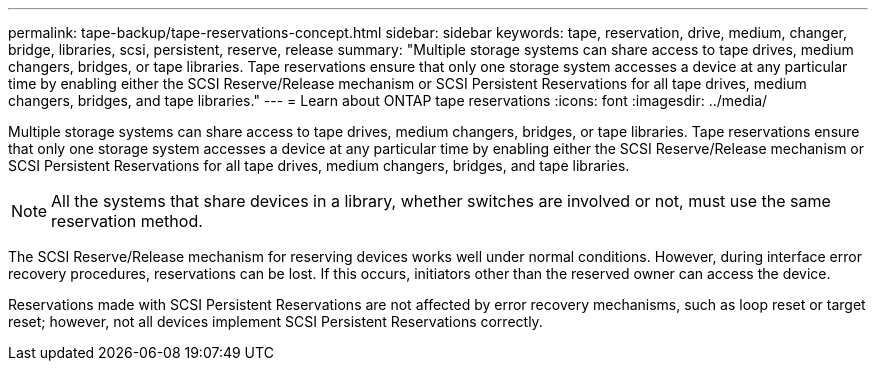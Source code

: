 ---
permalink: tape-backup/tape-reservations-concept.html
sidebar: sidebar
keywords: tape, reservation, drive, medium, changer, bridge, libraries, scsi, persistent, reserve, release
summary: "Multiple storage systems can share access to tape drives, medium changers, bridges, or tape libraries. Tape reservations ensure that only one storage system accesses a device at any particular time by enabling either the SCSI Reserve/Release mechanism or SCSI Persistent Reservations for all tape drives, medium changers, bridges, and tape libraries."
---
= Learn about ONTAP tape reservations 
:icons: font
:imagesdir: ../media/

[.lead]
Multiple storage systems can share access to tape drives, medium changers, bridges, or tape libraries. Tape reservations ensure that only one storage system accesses a device at any particular time by enabling either the SCSI Reserve/Release mechanism or SCSI Persistent Reservations for all tape drives, medium changers, bridges, and tape libraries.

[NOTE]
====
All the systems that share devices in a library, whether switches are involved or not, must use the same reservation method.
====

The SCSI Reserve/Release mechanism for reserving devices works well under normal conditions. However, during interface error recovery procedures, reservations can be lost. If this occurs, initiators other than the reserved owner can access the device.

Reservations made with SCSI Persistent Reservations are not affected by error recovery mechanisms, such as loop reset or target reset; however, not all devices implement SCSI Persistent Reservations correctly.
